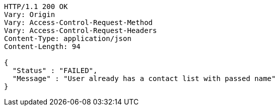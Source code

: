 [source,http,options="nowrap"]
----
HTTP/1.1 200 OK
Vary: Origin
Vary: Access-Control-Request-Method
Vary: Access-Control-Request-Headers
Content-Type: application/json
Content-Length: 94

{
  "Status" : "FAILED",
  "Message" : "User already has a contact list with passed name"
}
----